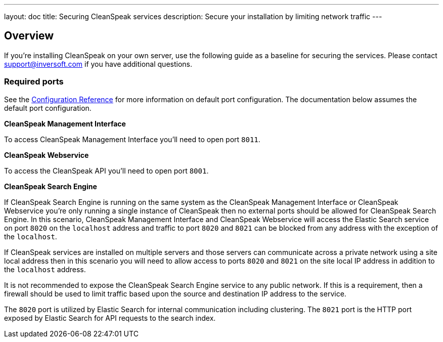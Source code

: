 ---
layout: doc
title: Securing CleanSpeak services
description: Secure your installation by limiting network traffic
---

:sectnumlevels: 0

== Overview

If you're installing CleanSpeak on your own server, use the following guide as a baseline for securing the services. Please contact
support@inversoft.com if you have additional questions.

=== Required ports
See the link:../reference/configuration[Configuration Reference] for more information on default port configuration. The documentation below
assumes the default port configuration.

**CleanSpeak Management Interface**

To access CleanSpeak Management Interface you'll need to open port `8011`.

**CleanSpeak Webservice**

To access the CleanSpeak API you'll need to open port `8001`.

**CleanSpeak Search Engine**

If CleanSpeak Search Engine is running on the same system as the CleanSpeak Management Interface or CleanSpeak Webservice you're only running
a single instance of CleanSpeak then no external ports should be allowed for CleanSpeak Search Engine. In this scenario, CleanSpeak Management
Interface and CleanSpeak Webservice will access the Elastic Search service on port `8020` on the `localhost` address and traffic to port `8020`
and `8021` can be blocked from any address with the exception of the `localhost`.

If CleanSpeak services are installed on multiple servers and those servers can communicate across a private network using a site local address
then in this scenario you will need to allow access to ports `8020` and `8021` on the site local IP address in addition to the `localhost`
address.

It is not recommended to expose the CleanSpeak Search Engine service to any public network. If this is a requirement, then a firewall should be
used to limit traffic based upon the source and destination IP address to the service.

The `8020` port is utilized by Elastic Search for internal communication including clustering. The `8021` port is the HTTP port exposed by
Elastic Search for API requests to the search index.
